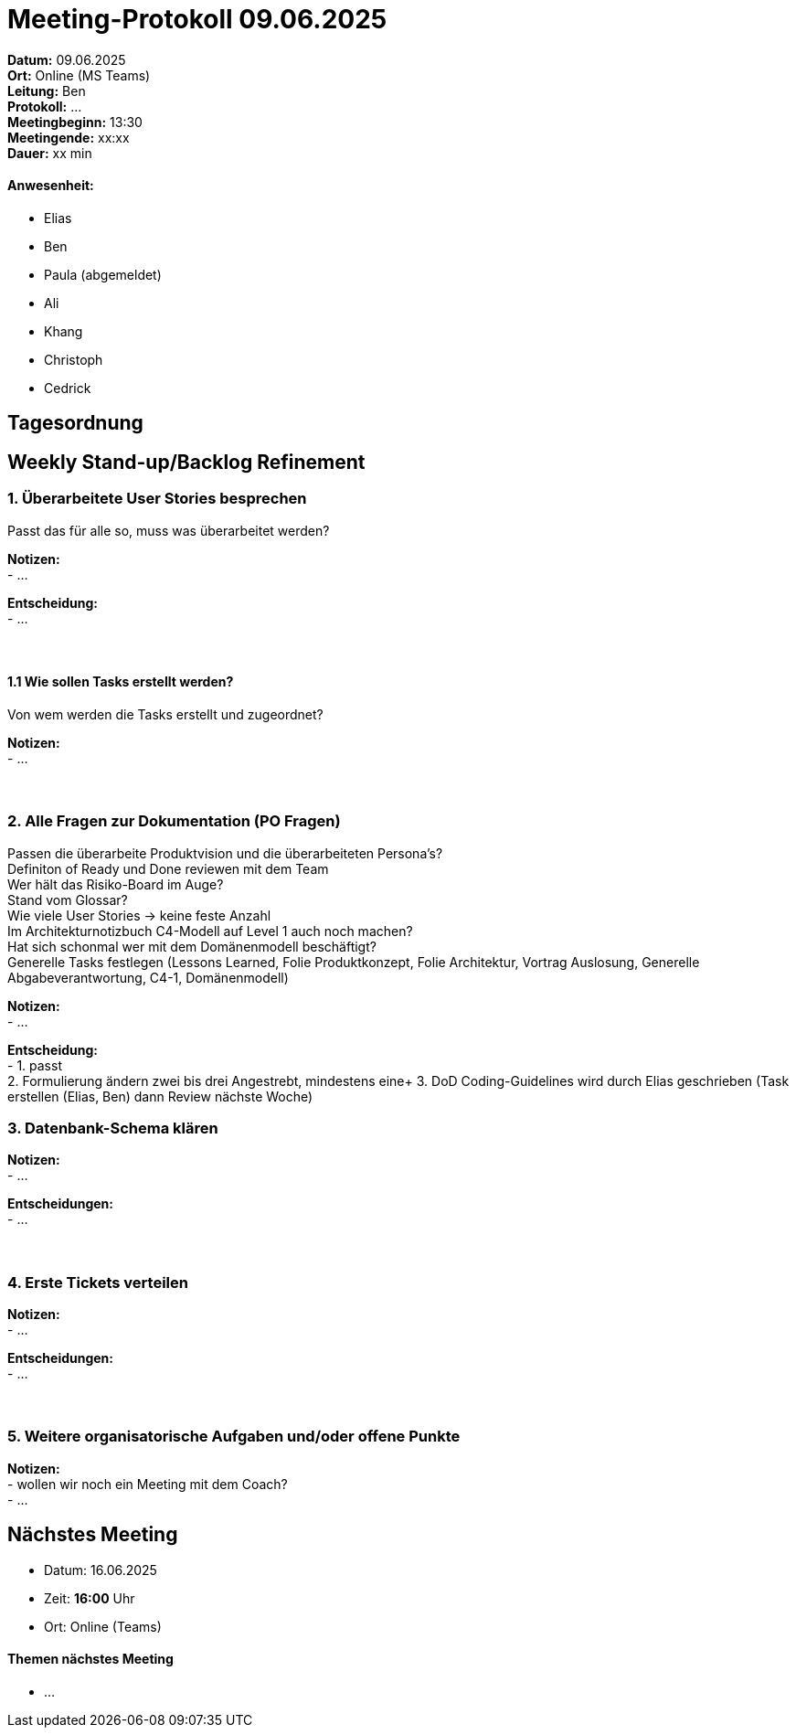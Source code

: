 = Meeting-Protokoll 09.06.2025

*Datum:* 09.06.2025 +
*Ort:* Online (MS Teams) +
*Leitung:* Ben +
*Protokoll:* ... +
*Meetingbeginn:* 13:30 +
*Meetingende:* xx:xx +
*Dauer:* xx min 

==== Anwesenheit: 
- Elias
- Ben
- [line-through]#Paula#  (abgemeldet)
- Ali
- Khang
- Christoph
- Cedrick

== Tagesordnung

==  Weekly Stand-up/Backlog Refinement
=== 1. Überarbeitete User Stories besprechen
Passt das für alle so, muss was überarbeitet werden? +

*Notizen:* +
- ... +

*Entscheidung:* +
- ... +
 +
 +


==== 1.1 Wie sollen Tasks erstellt werden?
Von wem werden die Tasks erstellt und zugeordnet?

*Notizen:* +
- ... +
 +
 +

=== 2. Alle Fragen zur Dokumentation (PO Fragen)
Passen die überarbeite Produktvision und die überarbeiteten Persona's? +
Definiton of Ready und Done reviewen mit dem Team +
Wer hält das Risiko-Board im Auge? +
Stand vom Glossar? +
Wie viele User Stories -> keine feste Anzahl +
Im Architekturnotizbuch C4-Modell auf Level 1 auch noch machen? +
Hat sich schonmal wer mit dem Domänenmodell beschäftigt? +
Generelle Tasks festlegen (Lessons Learned, Folie Produktkonzept, Folie Architektur, Vortrag Auslosung, Generelle Abgabeverantwortung, C4-1, Domänenmodell)



*Notizen:* +
- ... +

*Entscheidung:* +
- 1. passt +
 2. Formulierung ändern zwei bis drei Angestrebt, mindestens eine+
 3. DoD Coding-Guidelines wird durch Elias geschrieben (Task erstellen (Elias, Ben) dann Review nächste Woche) +




=== 3. Datenbank-Schema klären 

*Notizen:* +
- ... +


*Entscheidungen:* +
- ... +
 +
 +

=== 4. Erste Tickets verteilen

*Notizen:* +
- ... +

*Entscheidungen:* +
- ... +
 +
 +


=== 5. Weitere organisatorische Aufgaben und/oder offene Punkte

*Notizen:* +
- wollen wir noch ein Meeting mit dem Coach? +
- ... +



== Nächstes Meeting

- Datum: 16.06.2025
- Zeit: *16:00* Uhr
- Ort: Online (Teams)



==== Themen nächstes Meeting
- ...